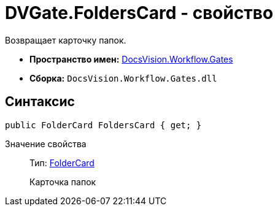 = DVGate.FoldersCard - свойство

Возвращает карточку папок.

* *Пространство имен:* xref:api/DocsVision/Workflow/Gates/Gates_NS.adoc[DocsVision.Workflow.Gates]
* *Сборка:* `DocsVision.Workflow.Gates.dll`

== Синтаксис

[source,csharp]
----
public FolderCard FoldersCard { get; }
----

Значение свойства::
Тип: xref:api/DocsVision/Platform/ObjectManager/SystemCards/FolderCard_CL.adoc[FolderCard]
+
Карточка папок
